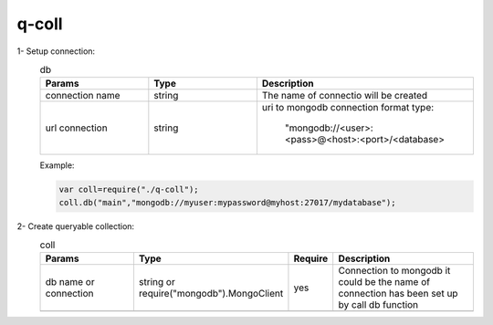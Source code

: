 
q-coll
======

1- Setup connection:
    .. list-table:: db
       :widths: 25 25 50
       :header-rows: 1

       * - Params
         - Type
         - Description
       * - connection name
         - string
         - The name of connectio will be created
       * - url connection
         - string
         - uri to mongodb connection format type:

            "mongodb://<user>:<pass>@<host>:<port>/<database>


    Example:

    .. code-block::

        var coll=require("./q-coll");
        coll.db("main","mongodb://myuser:mypassword@myhost:27017/mydatabase");

2- Create queryable collection:
    .. list-table:: coll
        :widths: 25 25 10 40
        :header-rows: 1

        * -  Params
          -  Type
          -  Require
          -  Description
        * - db name or connection
          - string or require("mongodb").MongoClient
          - yes
          - Connection to mongodb it could be the name of connection has been set up by call db function
        * -
          -
          -
          -






